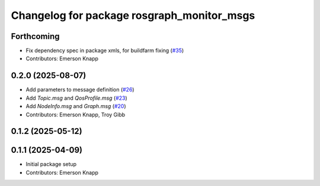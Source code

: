 ^^^^^^^^^^^^^^^^^^^^^^^^^^^^^^^^^^^^^^^^^^^
Changelog for package rosgraph_monitor_msgs
^^^^^^^^^^^^^^^^^^^^^^^^^^^^^^^^^^^^^^^^^^^

Forthcoming
-----------
* Fix dependency spec in package xmls, for buildfarm fixing (`#35 <https://github.com/ros-tooling/graph-monitor/issues/35>`_)
* Contributors: Emerson Knapp

0.2.0 (2025-08-07)
------------------
* Add parameters to message definition (`#26 <https://github.com/ros-tooling/graph-monitor/issues/26>`_)
* Add `Topic.msg` and `QosProfile.msg` (`#23 <https://github.com/ros-tooling/graph-monitor/issues/23>`_)
* Add `NodeInfo.msg` and `Graph.msg` (`#20 <https://github.com/ros-tooling/graph-monitor/issues/20>`_)
* Contributors: Emerson Knapp, Troy Gibb

0.1.2 (2025-05-12)
------------------

0.1.1 (2025-04-09)
------------------
* Initial package setup
* Contributors: Emerson Knapp
